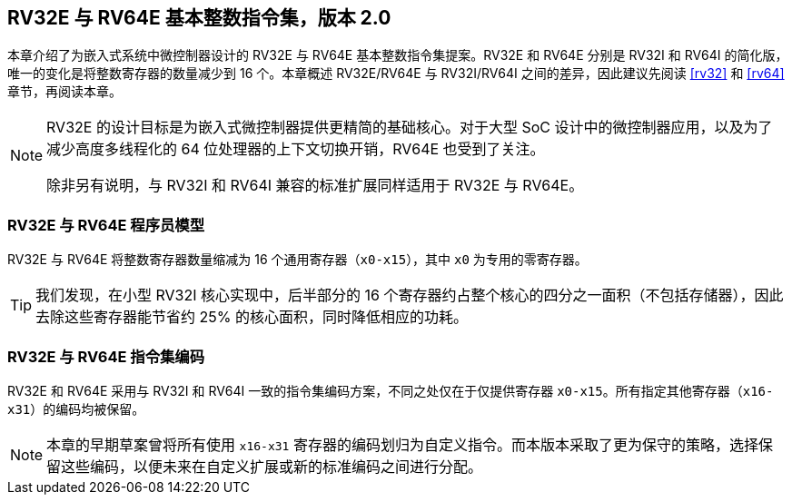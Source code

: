 [[rv32e]]
== RV32E 与 RV64E 基本整数指令集，版本 2.0
本章介绍了为嵌入式系统中微控制器设计的 RV32E 与 RV64E 基本整数指令集提案。RV32E 和 RV64E 分别是 RV32I 和 RV64I 的简化版，唯一的变化是将整数寄存器的数量减少到 16 个。本章概述 RV32E/RV64E 与 RV32I/RV64I 之间的差异，因此建议先阅读 <<rv32>> 和 <<rv64>> 章节，再阅读本章。

(((RV32E, 设计)))
[NOTE]
====
RV32E 的设计目标是为嵌入式微控制器提供更精简的基础核心。对于大型 SoC 设计中的微控制器应用，以及为了减少高度多线程化的 64 位处理器的上下文切换开销，RV64E 也受到了关注。

除非另有说明，与 RV32I 和 RV64I 兼容的标准扩展同样适用于 RV32E 与 RV64E。
====

=== RV32E 与 RV64E 程序员模型
RV32E 与 RV64E 将整数寄存器数量缩减为 16 个通用寄存器（`x0-x15`），其中 `x0` 为专用的零寄存器。

[TIP]
====
我们发现，在小型 RV32I 核心实现中，后半部分的 16 个寄存器约占整个核心的四分之一面积（不包括存储器），因此去除这些寄存器能节省约 25% 的核心面积，同时降低相应的功耗。
====

=== RV32E 与 RV64E 指令集编码
(((RV32E， 与 RV32I 的差异)))
RV32E 和 RV64E 采用与 RV32I 和 RV64I 一致的指令集编码方案，不同之处仅在于仅提供寄存器 `x0-x15`。所有指定其他寄存器（`x16-x31`）的编码均被保留。

[NOTE]
====
本章的早期草案曾将所有使用 `x16-x31` 寄存器的编码划归为自定义指令。而本版本采取了更为保守的策略，选择保留这些编码，以便未来在自定义扩展或新的标准编码之间进行分配。
====
